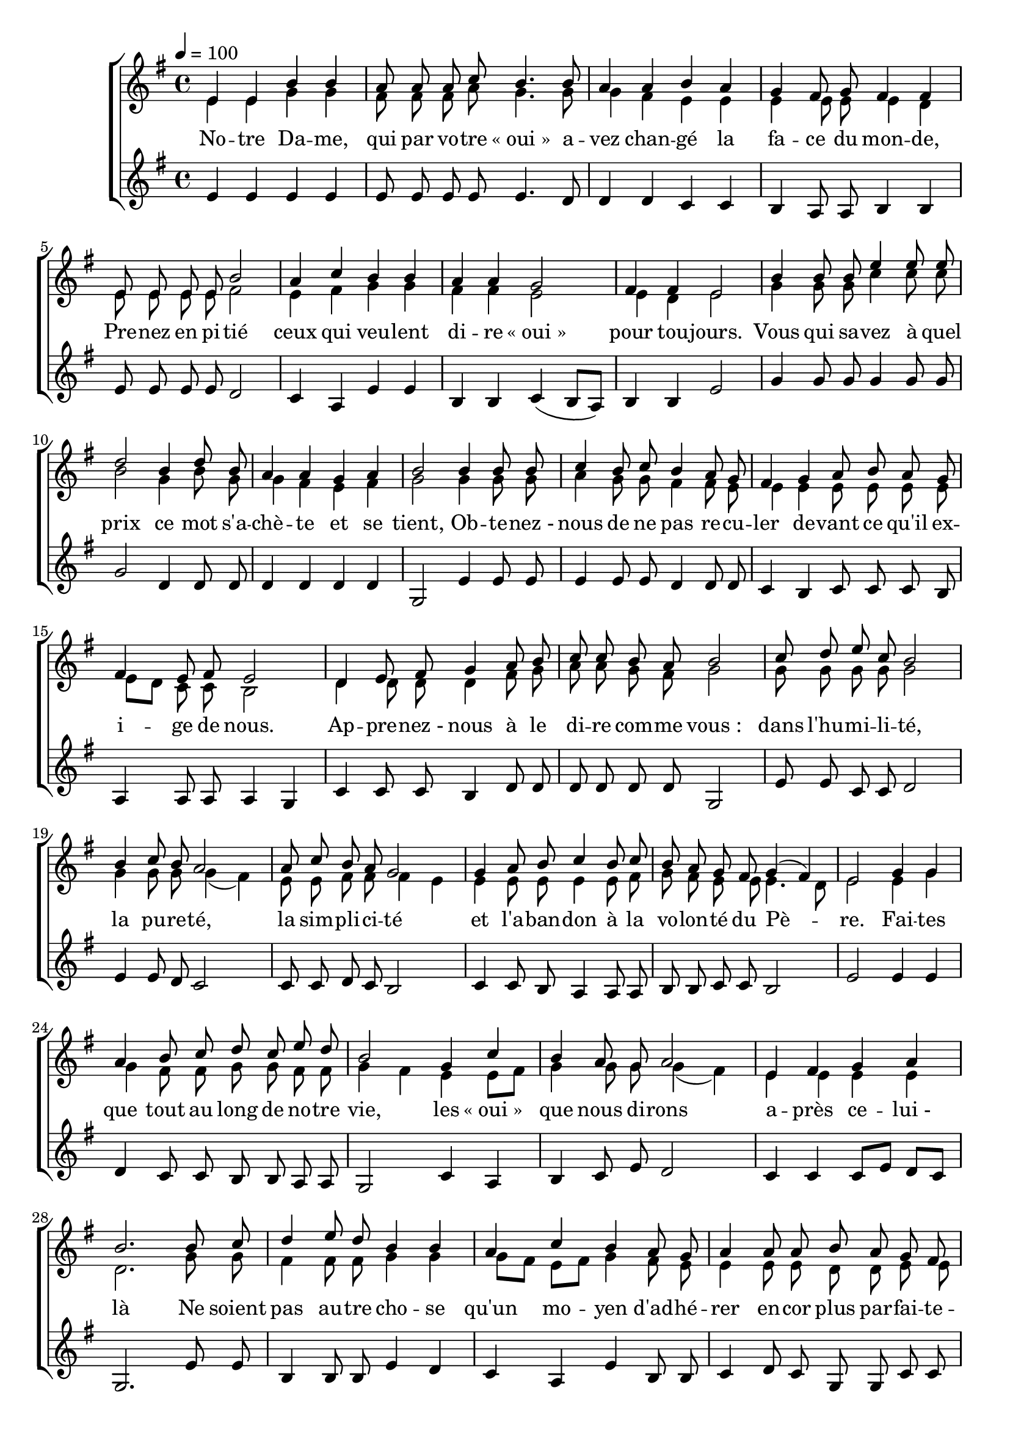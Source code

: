 \version "2.16"
\language "français"

\header {
  tagline = ""
  composer = ""
}

MetriqueArmure = {
  \tempo 4=100
  \time 4/4
  \key sol \major
}

italique = { \override Score . LyricText #'font-shape = #'italic }

roman = { \override Score . LyricText #'font-shape = #'roman }

MusiqueTheme = \relative do' {
  mi4 mi si' si
  la8 la la do si4. si8
  la4 la si la
  sol4 fad8 sol fad4 fad
  mi8 mi mi mi si'2
  la4 do si si
  la4 la sol2
  fad4 fad mi2
  si'4 si8 si mi4 mi8 mi
  re2 si4 re8 si
  la4 la sol la
  si2 si4 si8 si
  do4 si8 do si4 la8 sol
  fad4 sol la8 si la sol
  fad4 mi8 fad mi2
  re4 mi8 fad sol4 la8 si
  do8 do si la si2
  do8 re mi do si2
  si4 do8 si la2
  la8 do si la sol2
  sol4 la8 si do4 si8 do
  si8 la sol fad sol4( fad)
  mi2 sol4 sol
  la4 si8 do re do mi re
  si2 sol4 do
  si4 la8 sol la2
  mi4 fad sol la
  si2. si8 do
  re4 mi8 re si4 si
  la4 do si la8 sol
  la4 la8 la si la sol fad
  sol4 sol8 la sol fad mi re
  mi2 mi8 fad sol la
  si4 si8 do re si do re
  mi2 mi
  mi1
  \bar "|."
}

MusiqueAccI = \relative do' {
  mi4 mi sol sol
  fad8 fad fad la sol4. sol8
  sol4 fad mi mi
  mi4 mi8 mi mi4 re
  mi8 mi mi mi fad2
  mi4 fad sol sol
  fad4 fad mi2
  mi4 re mi2
  sol4 sol8 sol do4 do8 do
  si2 sol4 si8 sol
  sol4 fad mi fad
  sol2 sol4 sol8 sol
  la4 sol8 sol fad4 fad8 mi
  mi4 mi mi8 mi mi mi
  mi8[ re] do do si2
  re4 re8 re re4 fad8 sol
  la8 la sol fad sol2
  sol8 sol sol sol sol2
  sol4 sol8 sol sol4( fad)
  mi8 mi fad fad fad4 mi
  mi4 mi8 mi mi4 mi8 fad
  sol8 fad mi mi mi4. re8
  mi2 mi4 sol
  sol4 fad8 fad sol sol fad fad
  sol4 fad mi mi8[ fad]
  sol4 sol8 sol sol4( fad)
  mi4 mi mi mi
  re2. sol8 sol
  fad4 fad8 fad sol4 sol
  sol8[ fad] mi[ fad] sol4 fad8 mi
  mi4 mi8 mi re re mi mi
  mi4 mi8 mi re do si si
  si2 mi8 mi mi fad
  sol4 fad8 sol la fad sol la
  si2 do
  si1
}

MusiqueAccII = \relative do' {
  mi4 mi mi mi
  mi8 mi mi mi mi4. re8
  re4 re do do
  si4 la8 la si4 si
  mi8 mi mi mi re2
  do4 la mi' mi
  si4 si do( si8[ la])
  si4 si mi2
  sol4 sol8 sol sol4 sol8 sol8
  sol2 re4 re8 re
  re4 re re re
  sol,2 mi'4 mi8 mi
  mi4 mi8 mi re4 re8 re
  do4 si do8 do do si
  la4 la8 la la4 sol
  do4 do8 do si4 re8 re
  re8 re re re sol,2
  mi'8 mi do do re2
  mi4 mi8 re do2
  do8 do re do si2
  do4 do8 si la4 la8 la
  si8 si do do si2
  mi2 mi4 mi
  re4 do8 do si si la la
  sol2 do4 la
  si4 do8 mi re2
  do4 do do8[ mi] re[ do]
  sol2. mi'8 mi
  si4 si8 si mi4 re
  do4 la mi' si8 si
  do4 re8 do sol sol do do
  si4 do8 do si la la la
  sol2 sol8 si si si
  mi4 re8 mi fad re mi fad
  sol2 la
  mi1
}

Paroles = \lyricmode {
  No -- tre Da -- me, qui par vo -- tre «_oui_»
  a -- vez chan -- gé la fa -- ce du mon -- de,
  Pre -- nez en pi -- tié ceux qui veu -- lent
  di -- re «_oui_» pour tou -- jours.
  Vous qui sa -- vez à quel prix
  ce mot s'a -- chè -- te et se tient,
  Ob -- te -- nez_- nous de ne pas re -- cu -- ler
  de -- vant ce qu'il ex -- i -- ge de nous.
  Ap -- pre -- nez_- nous à le di -- re com -- me vous_:
  dans l'hu -- mi -- li -- té, la pu -- re -- té,
  la sim -- pli -- ci -- té et l'a -- ban -- don
  à la vo -- lon -- té du Pè -- re.
  Fai -- tes que tout au long de no -- tre vie,
  les «_oui_» que nous di -- rons a -- près ce -- lui_- là
  Ne soient pas au -- tre cho -- se qu'un mo -- yen
  d'ad -- hé -- rer en -- cor plus par -- fai -- te -- ment
  à la vo -- lon -- té de Dieu,
  Pour no -- tre sa -- lut et ce -- lui du monde en -- tier.
  A -- men_!
}

\score{
  \new ChoirStaff
  <<
    \new Staff <<
      \set Staff.midiInstrument = "flute"
      \set Staff.autoBeaming = ##f
      \clef treble
      \new Voice = "theme" {\voiceOne
        \override Score.PaperColumn #'keep-inside-line = ##t
        \MetriqueArmure
        \MusiqueTheme
      }
      \new Voice = "accI" {\voiceTwo
        \override Score.PaperColumn #'keep-inside-line = ##t
        \MetriqueArmure
        \MusiqueAccI
      }
    >>
    \new Lyrics \lyricsto theme {
      \Paroles
    }
    \new Staff <<
      \set Staff.midiInstrument = "flute"
      \set Staff.autoBeaming = ##f
      \clef treble
      \new Voice = "accII" {
        \override Score.PaperColumn #'keep-inside-line = ##t
        \MetriqueArmure
        \MusiqueAccII
      }
    >>
  >>
  \layout{}
  \midi{}
}

